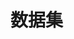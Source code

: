 
* 数据集
:PROPERTIES:
:ID:       45fa9f7a-8833-4613-94d4-fe31155e2312
:BRAIN_PARENTS: 5f6ca75a-2fbd-48fe-b4c3-d133b4bc0b98
:BRAIN_CHILDREN: 0fe4841d-b6a0-4add-a9ab-da192530dee2 2cbaa2c4-c926-455e-97c9-90a6507ce43e
:END:
